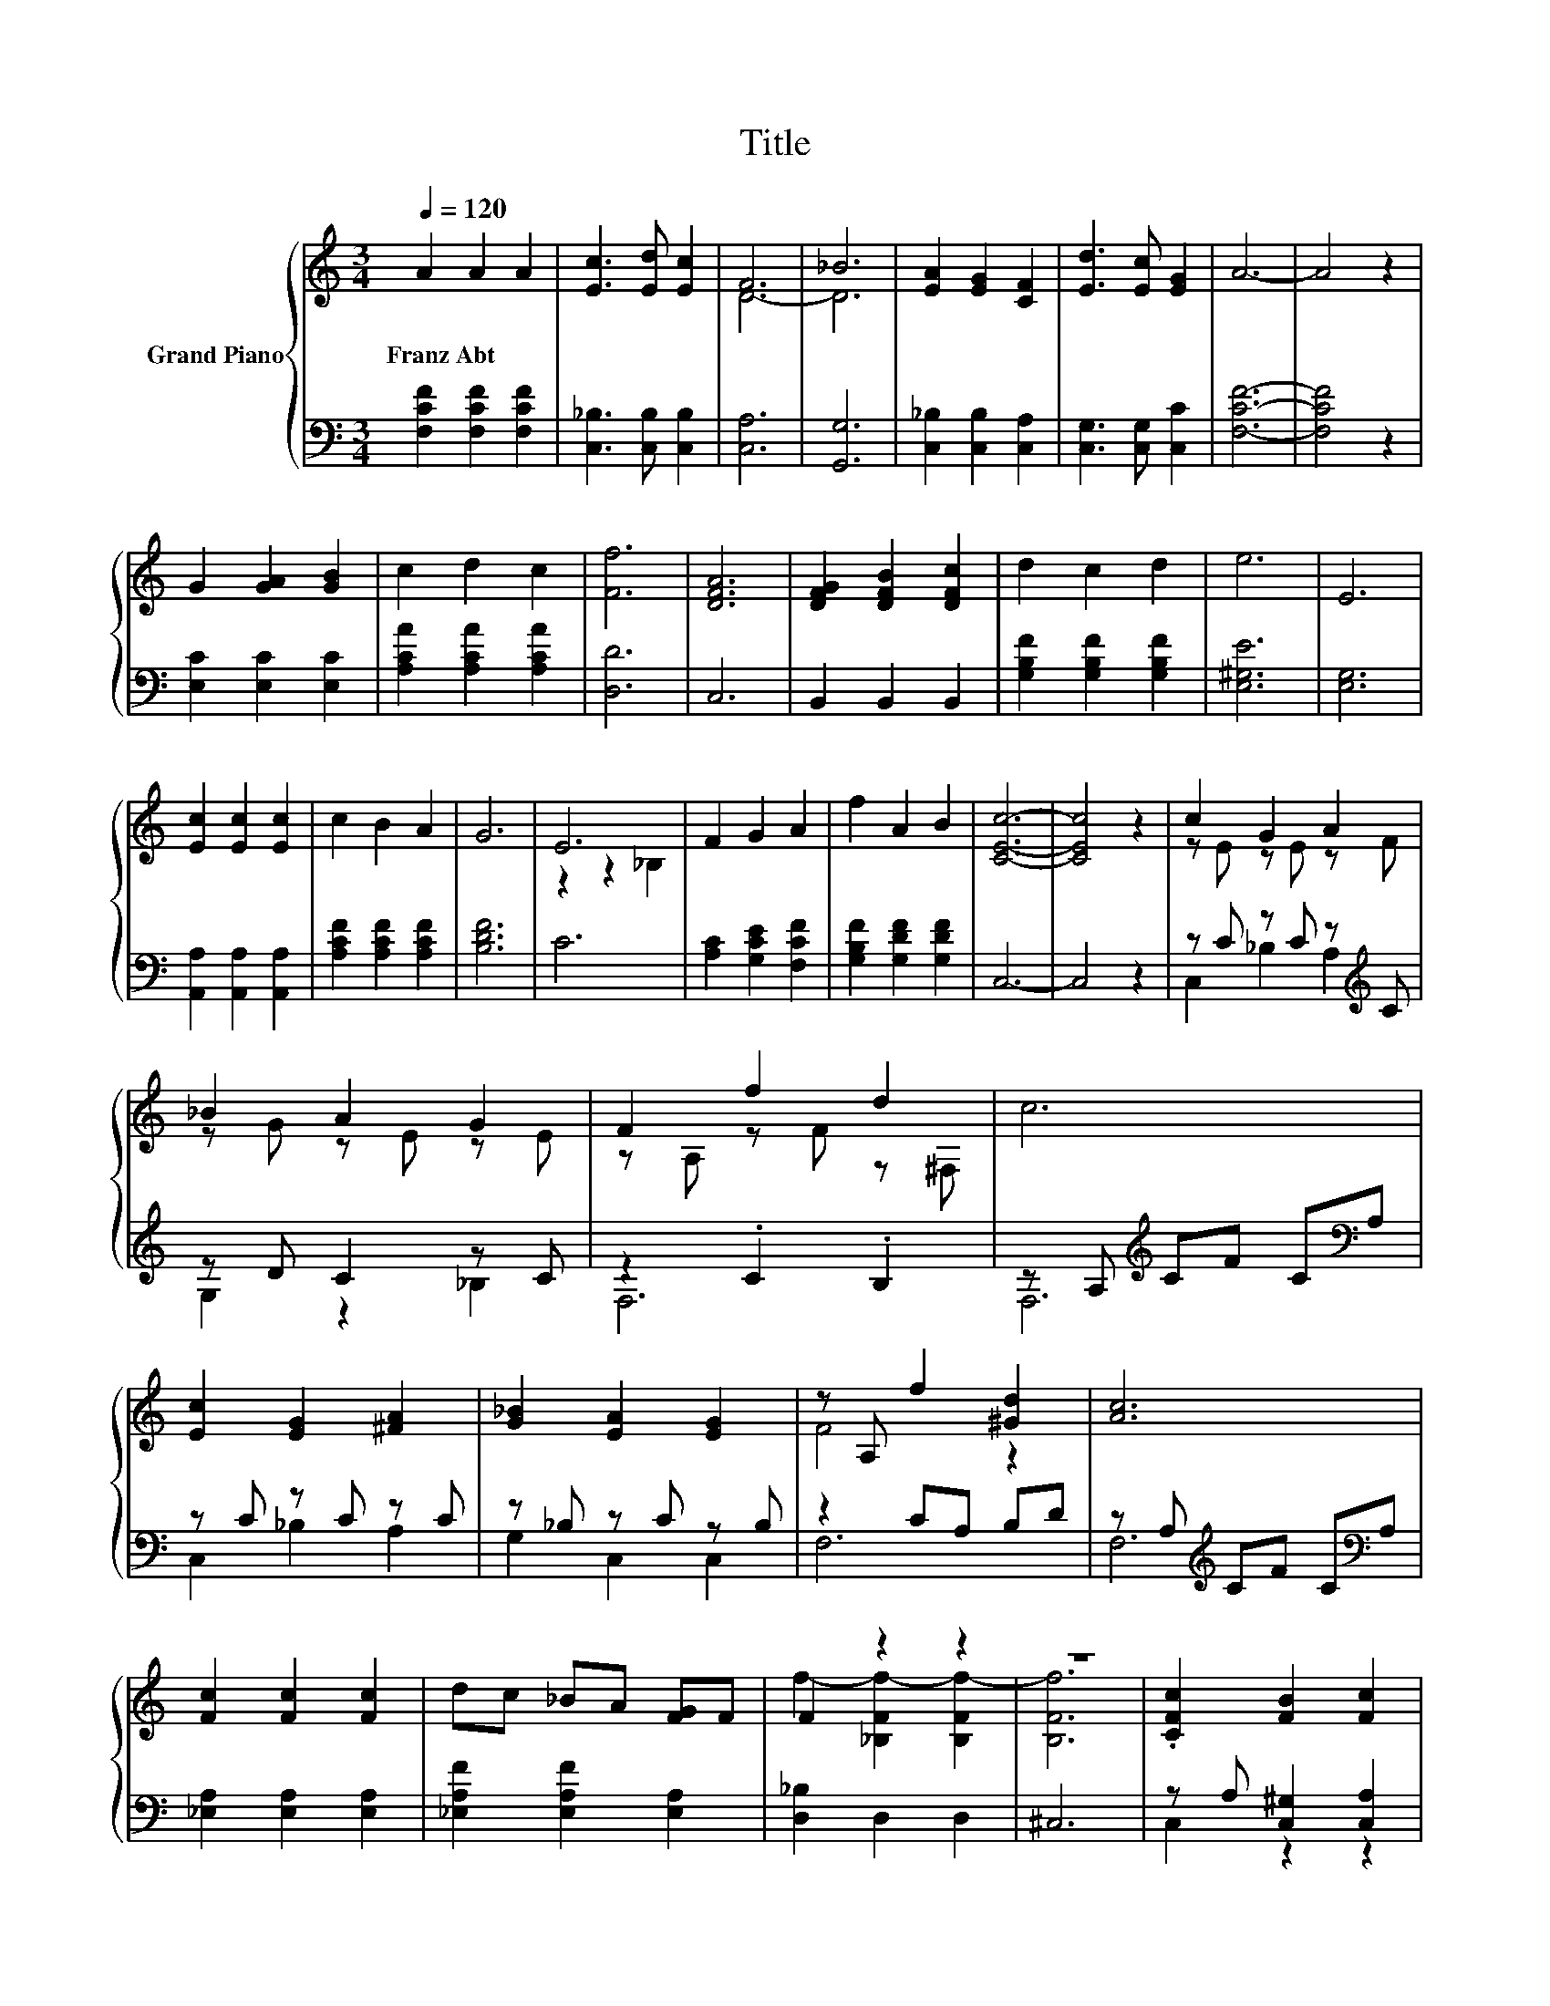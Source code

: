 X:1
T:Title
%%score { ( 1 3 ) | ( 2 4 ) }
L:1/8
Q:1/4=120
M:3/4
K:C
V:1 treble nm="Grand Piano"
V:3 treble 
V:2 bass 
V:4 bass 
V:1
 A2 A2 A2 | [Ec]3 [Ed] [Ec]2 | F6 | _B6 | [EA]2 [EG]2 [CF]2 | [Ed]3 [Ec] [EG]2 | A6- | A4 z2 | %8
w: Franz~Abt * *||||||||
 G2 [GA]2 [GB]2 | c2 d2 c2 | [Ff]6 | [DFA]6 | [DFG]2 [DFB]2 [DFc]2 | d2 c2 d2 | e6 | E6 | %16
w: ||||||||
 [Ec]2 [Ec]2 [Ec]2 | c2 B2 A2 | G6 | E6 | F2 G2 A2 | f2 A2 B2 | [CEc]6- | [CEc]4 z2 | c2 G2 A2 | %25
w: |||||||||
 _B2 A2 G2 | F2 f2 d2 | c6 | [Ec]2 [EG]2 [^FA]2 | [G_B]2 [EA]2 [EG]2 | z A, f2 [^Gd]2 | [Ac]6 | %32
w: |||||||
 [Fc]2 [Fc]2 [Fc]2 | dc _BA [FG]F | F2 z2 z2 | z6 | .[CFc]2 [FB]2 [Fc]2 | %37
w: |||||
[M:7/8] [Ed]2 [EG]2 [Ec]3 |[M:3/4] [CF]6- | [CF]6 |] %40
w: |||
V:2
 [F,CF]2 [F,CF]2 [F,CF]2 | [C,_B,]3 [C,B,] [C,B,]2 | [C,A,]6 | [G,,G,]6 | %4
 [C,_B,]2 [C,B,]2 [C,A,]2 | [C,G,]3 [C,G,] [C,C]2 | [F,CF]6- | [F,CF]4 z2 | [E,C]2 [E,C]2 [E,C]2 | %9
 [A,CA]2 [A,CA]2 [A,CA]2 | [D,D]6 | C,6 | B,,2 B,,2 B,,2 | [G,B,F]2 [G,B,F]2 [G,B,F]2 | [E,^G,E]6 | %15
 [E,G,]6 | [A,,A,]2 [A,,A,]2 [A,,A,]2 | [A,CF]2 [A,CF]2 [A,CF]2 | [B,DF]6 | C6 | %20
 [A,C]2 [G,CE]2 [F,CF]2 | [G,B,F]2 [G,DF]2 [G,DF]2 | C,6- | C,4 z2 | z C z C z[K:treble] C | %25
 z D C2 z C | z2 .C2 .B,2 | z A,[K:treble] CF C[K:bass]A, | z C z C z C | z _B, z C z B, | %30
 z2 CA, B,D | z A,[K:treble] CF C[K:bass]A, | [_E,A,]2 [E,A,]2 [E,A,]2 | %33
 [_E,A,F]2 [E,A,F]2 [E,A,]2 | [D,_B,]2 D,2 D,2 | ^C,6 | z A, [C,^G,]2 [C,A,]2 | %37
[M:7/8] [C,_B,]2 [C,B,]2 [C,B,]3 |[M:3/4] [F,A,]6- | [F,A,]6 |] %40
V:3
 x6 | x6 | D6- | D6 | x6 | x6 | x6 | x6 | x6 | x6 | x6 | x6 | x6 | x6 | x6 | x6 | x6 | x6 | x6 | %19
 z2 z2 _B,2 | x6 | x6 | x6 | x6 | z E z E z F | z G z E z E | z A, z F z ^F, | x6 | x6 | x6 | %30
 F4 z2 | x6 | x6 | x6 | f2- [_B,Ff-]2 [B,Ff-]2 | [B,Ff]6 | x6 |[M:7/8] x7 |[M:3/4] x6 | x6 |] %40
V:4
 x6 | x6 | x6 | x6 | x6 | x6 | x6 | x6 | x6 | x6 | x6 | x6 | x6 | x6 | x6 | x6 | x6 | x6 | x6 | %19
 x6 | x6 | x6 | x6 | x6 | C,2 _B,2 A,2[K:treble] | G,2 z2 _B,2 | F,6 | F,6[K:treble][K:bass] | %28
 C,2 _B,2 A,2 | G,2 C,2 C,2 | F,6 | F,6[K:treble][K:bass] | x6 | x6 | x6 | x6 | C,2 z2 z2 | %37
[M:7/8] x7 |[M:3/4] x6 | x6 |] %40

